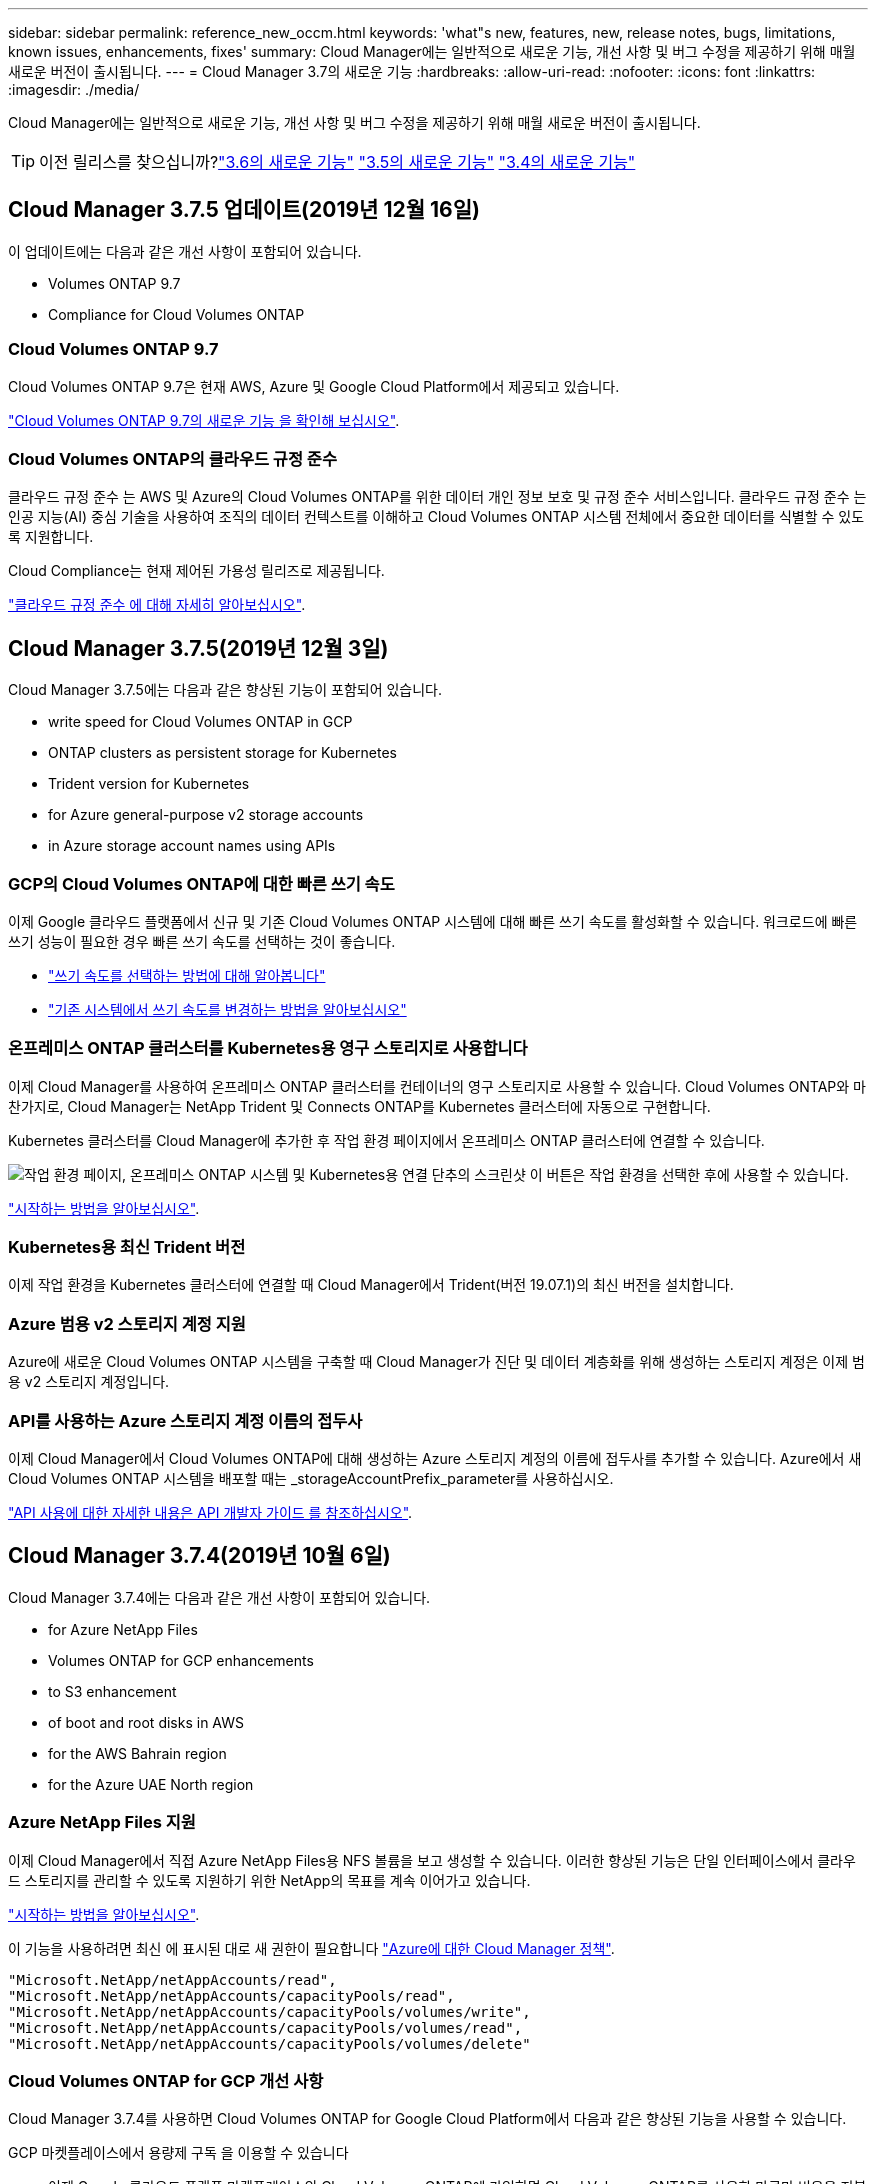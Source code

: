 ---
sidebar: sidebar 
permalink: reference_new_occm.html 
keywords: 'what"s new, features, new, release notes, bugs, limitations, known issues, enhancements, fixes' 
summary: Cloud Manager에는 일반적으로 새로운 기능, 개선 사항 및 버그 수정을 제공하기 위해 매월 새로운 버전이 출시됩니다. 
---
= Cloud Manager 3.7의 새로운 기능
:hardbreaks:
:allow-uri-read: 
:nofooter: 
:icons: font
:linkattrs: 
:imagesdir: ./media/


[role="lead"]
Cloud Manager에는 일반적으로 새로운 기능, 개선 사항 및 버그 수정을 제공하기 위해 매월 새로운 버전이 출시됩니다.


TIP: 이전 릴리스를 찾으십니까?link:https://docs.netapp.com/us-en/occm36/reference_new_occm.html["3.6의 새로운 기능"^]
link:https://docs.netapp.com/us-en/occm35/reference_new_occm.html["3.5의 새로운 기능"^]
link:https://docs.netapp.com/us-en/occm34/reference_new_occm.html["3.4의 새로운 기능"^]



== Cloud Manager 3.7.5 업데이트(2019년 12월 16일)

이 업데이트에는 다음과 같은 개선 사항이 포함되어 있습니다.

*  Volumes ONTAP 9.7
*  Compliance for Cloud Volumes ONTAP




=== Cloud Volumes ONTAP 9.7

Cloud Volumes ONTAP 9.7은 현재 AWS, Azure 및 Google Cloud Platform에서 제공되고 있습니다.

https://docs.netapp.com/us-en/cloud-volumes-ontap/reference_new_97.html["Cloud Volumes ONTAP 9.7의 새로운 기능 을 확인해 보십시오"^].



=== Cloud Volumes ONTAP의 클라우드 규정 준수

클라우드 규정 준수 는 AWS 및 Azure의 Cloud Volumes ONTAP를 위한 데이터 개인 정보 보호 및 규정 준수 서비스입니다. 클라우드 규정 준수 는 인공 지능(AI) 중심 기술을 사용하여 조직의 데이터 컨텍스트를 이해하고 Cloud Volumes ONTAP 시스템 전체에서 중요한 데이터를 식별할 수 있도록 지원합니다.

Cloud Compliance는 현재 제어된 가용성 릴리즈로 제공됩니다.

link:concept_cloud_compliance.html["클라우드 규정 준수 에 대해 자세히 알아보십시오"].



== Cloud Manager 3.7.5(2019년 12월 3일)

Cloud Manager 3.7.5에는 다음과 같은 향상된 기능이 포함되어 있습니다.

*  write speed for Cloud Volumes ONTAP in GCP
*  ONTAP clusters as persistent storage for Kubernetes
*  Trident version for Kubernetes
*  for Azure general-purpose v2 storage accounts
*  in Azure storage account names using APIs




=== GCP의 Cloud Volumes ONTAP에 대한 빠른 쓰기 속도

이제 Google 클라우드 플랫폼에서 신규 및 기존 Cloud Volumes ONTAP 시스템에 대해 빠른 쓰기 속도를 활성화할 수 있습니다. 워크로드에 빠른 쓰기 성능이 필요한 경우 빠른 쓰기 속도를 선택하는 것이 좋습니다.

* link:task_planning_your_config.html#choosing-a-write-speed["쓰기 속도를 선택하는 방법에 대해 알아봅니다"]
* link:task_modifying_ontap_cloud.html#changing-write-speed-to-normal-or-high["기존 시스템에서 쓰기 속도를 변경하는 방법을 알아보십시오"]




=== 온프레미스 ONTAP 클러스터를 Kubernetes용 영구 스토리지로 사용합니다

이제 Cloud Manager를 사용하여 온프레미스 ONTAP 클러스터를 컨테이너의 영구 스토리지로 사용할 수 있습니다. Cloud Volumes ONTAP와 마찬가지로, Cloud Manager는 NetApp Trident 및 Connects ONTAP를 Kubernetes 클러스터에 자동으로 구현합니다.

Kubernetes 클러스터를 Cloud Manager에 추가한 후 작업 환경 페이지에서 온프레미스 ONTAP 클러스터에 연결할 수 있습니다.

image:screenshot_kubernetes_connect_onprem.gif["작업 환경 페이지, 온프레미스 ONTAP 시스템 및 Kubernetes용 연결 단추의 스크린샷 이 버튼은 작업 환경을 선택한 후에 사용할 수 있습니다."]

link:task_connecting_kubernetes.html["시작하는 방법을 알아보십시오"].



=== Kubernetes용 최신 Trident 버전

이제 작업 환경을 Kubernetes 클러스터에 연결할 때 Cloud Manager에서 Trident(버전 19.07.1)의 최신 버전을 설치합니다.



=== Azure 범용 v2 스토리지 계정 지원

Azure에 새로운 Cloud Volumes ONTAP 시스템을 구축할 때 Cloud Manager가 진단 및 데이터 계층화를 위해 생성하는 스토리지 계정은 이제 범용 v2 스토리지 계정입니다.



=== API를 사용하는 Azure 스토리지 계정 이름의 접두사

이제 Cloud Manager에서 Cloud Volumes ONTAP에 대해 생성하는 Azure 스토리지 계정의 이름에 접두사를 추가할 수 있습니다. Azure에서 새 Cloud Volumes ONTAP 시스템을 배포할 때는 _storageAccountPrefix_parameter를 사용하십시오.

link:api.html["API 사용에 대한 자세한 내용은 API 개발자 가이드 를 참조하십시오"].



== Cloud Manager 3.7.4(2019년 10월 6일)

Cloud Manager 3.7.4에는 다음과 같은 개선 사항이 포함되어 있습니다.

*  for Azure NetApp Files
*  Volumes ONTAP for GCP enhancements
*  to S3 enhancement
*  of boot and root disks in AWS
*  for the AWS Bahrain region
*  for the Azure UAE North region




=== Azure NetApp Files 지원

이제 Cloud Manager에서 직접 Azure NetApp Files용 NFS 볼륨을 보고 생성할 수 있습니다. 이러한 향상된 기능은 단일 인터페이스에서 클라우드 스토리지를 관리할 수 있도록 지원하기 위한 NetApp의 목표를 계속 이어가고 있습니다.

link:task_manage_anf.html["시작하는 방법을 알아보십시오"].

이 기능을 사용하려면 최신 에 표시된 대로 새 권한이 필요합니다 https://occm-sample-policies.s3.amazonaws.com/Policy_for_cloud_Manager_Azure_3.7.4.json["Azure에 대한 Cloud Manager 정책"^].

[source, json]
----
"Microsoft.NetApp/netAppAccounts/read",
"Microsoft.NetApp/netAppAccounts/capacityPools/read",
"Microsoft.NetApp/netAppAccounts/capacityPools/volumes/write",
"Microsoft.NetApp/netAppAccounts/capacityPools/volumes/read",
"Microsoft.NetApp/netAppAccounts/capacityPools/volumes/delete"
----


=== Cloud Volumes ONTAP for GCP 개선 사항

Cloud Manager 3.7.4를 사용하면 Cloud Volumes ONTAP for Google Cloud Platform에서 다음과 같은 향상된 기능을 사용할 수 있습니다.

GCP 마켓플레이스에서 용량제 구독 을 이용할 수 있습니다:: 이제 Google 클라우드 플랫폼 마켓플레이스의 Cloud Volumes ONTAP에 가입하면 Cloud Volumes ONTAP를 사용한 만큼만 비용을 지불할 수 있습니다.
+
--
https://console.cloud.google.com/marketplace/details/netapp-cloudmanager/cloud-manager["Google Cloud Platform 마켓플레이스: Cloud Volumes ONTAP용 Cloud Manager"^]

--
공유 VPC:: Cloud Manager 및 Cloud Volumes ONTAP는 현재 Google 클라우드 플랫폼 공유 VPC에서 지원됩니다.
+
--
공유 VPC를 사용하면 여러 프로젝트에서 가상 네트워크를 구성 및 중앙에서 관리할 수 있습니다. _host project_에서 공유 VPC 네트워크를 설정하고 Cloud Manager 및 Cloud Volumes ONTAP 가상 머신 인스턴스를 _service project_에 구축할 수 있습니다. https://cloud.google.com/vpc/docs/shared-vpc["Google Cloud 설명서: 공유 VPC 개요"^].

--
다양한 Google Cloud 프로젝트:: Cloud Volumes ONTAP이 더 이상 Cloud Manager와 동일한 프로젝트에 있을 필요가 없습니다. Cloud Manager 서비스 계정 및 역할을 추가 프로젝트에 추가한 다음, Cloud Volumes ONTAP에서 구축하는 프로젝트 중에서 선택할 수 있습니다.
+
--
image:screenshot_gcp_project.gif["작업 환경 마법사의 프로젝트 선택 옵션을 보여 주는 스크린샷"]

Cloud Manager 서비스 계정 설정에 대한 자세한 내용을 보려면 link:task_getting_started_gcp.html#service-account["이 페이지의 4b단계를 참조하십시오"].

--
Cloud Manager API를 사용할 때 고객이 관리하는 암호화 키:: Google Cloud Storage는 디스크에 데이터를 쓰기 전에 항상 데이터를 암호화하지만, Cloud Manager API를 사용하여 _고객이 관리하는 암호화 키_를 사용하는 새 Cloud Volumes ONTAP 시스템을 생성할 수 있습니다. 클라우드 키 관리 서비스를 사용하여 GCP에서 생성하고 관리하는 키입니다.
+
--
을 참조하십시오 link:api.html#_creating_systems_in_gcp["API 개발자 가이드 를 참조하십시오"^] "GcpEncryption" 매개 변수 사용에 대한 자세한 내용은 를 참조하십시오.

이 기능을 사용하려면 최신 에 표시된 대로 새 권한이 필요합니다 https://occm-sample-policies.s3.amazonaws.com/Policy_for_Cloud_Manager_3.7.4_GCP.yaml["GCP에 대한 Cloud Manager 정책입니다"^]:

[source, yaml]
----
- cloudkms.cryptoKeyVersions.useToEncrypt
- cloudkms.cryptoKeys.get
- cloudkms.cryptoKeys.list
- cloudkms.keyRings.list
----
--




=== S3로 백업 향상

이제 기존 볼륨의 백업을 삭제할 수 있습니다. 이전에는 삭제된 볼륨의 백업만 삭제할 수 있었습니다.

link:task_backup_to_s3.html["S3로 백업에 대해 자세히 알아보십시오"].



=== AWS에서 부팅 및 루트 디스크의 암호화

AWS KMS(키 관리 서비스)를 사용하여 데이터 암호화를 설정하면 Cloud Volumes ONTAP의 부팅 및 루트 디스크도 암호화됩니다. 여기에는 HA 쌍의 중재자 인스턴스를 위한 부팅 디스크가 포함됩니다. 디스크는 작업 환경을 생성할 때 선택한 CMK를 사용하여 암호화됩니다.


NOTE: Azure 및 Google Cloud Platform에서 부트 및 루트 디스크는 항상 암호화되므로 이러한 클라우드 공급자는 기본적으로 암호화를 사용합니다.



=== AWS 바레인 지역 지원

Cloud Manager 및 Cloud Volumes ONTAP는 현재 AWS 중동(바레인) 지역에서 지원됩니다.



=== Azure UAE 북부 지역에 대한 지원

Cloud Manager 및 Cloud Volumes ONTAP는 현재 Azure UAE 북부 지역에서 지원됩니다.

https://cloud.netapp.com/cloud-volumes-global-regions["지원되는 모든 영역을 봅니다"^].



== Cloud Manager 3.7.3 업데이트(2019년 9월 15일)

이제 Cloud Manager를 사용하여 Cloud Volumes ONTAP에서 Amazon S3로 데이터를 백업할 수 있습니다.



=== S3로 백업

S3에 백업하는 Cloud Volumes ONTAP의 애드온 서비스입니다. 이 서비스는 클라우드 데이터를 보호하고 장기적으로 아카이브하기 위해 완벽하게 관리되는 백업 및 복원 기능을 제공합니다. 백업은 단기 복구 또는 클론 복제에 사용되는 볼륨 Snapshot 복사본과 관계없이 S3 오브젝트 스토리지에 저장됩니다.

link:task_backup_to_s3.html["시작하는 방법을 알아보십시오"].

이 기능을 사용하려면 에 대한 업데이트가 필요합니다 https://mysupport.netapp.com/cloudontap/iampolicies["Cloud Manager 정책"^]. 이제 다음 VPC 엔드포인트 권한이 필요합니다.

[source, json]
----
"ec2:DescribeVpcEndpoints",
"ec2:CreateVpcEndpoint",
"ec2:ModifyVpcEndpoint",
"ec2:DeleteVpcEndpoints"
----


== Cloud Manager 3.7.3(2019년 9월 11일)

Cloud Manager 3.7.3에는 다음과 같은 개선 사항이 포함되어 있습니다.

*  and management of Cloud Volumes Service for AWS
*  subscription required in the AWS Marketplace
*  for AWS GovCloud (US-East)




=== Cloud Volumes Service for AWS 검색 및 관리

이제 Cloud Manager를 사용하여 에서 클라우드 볼륨을 검색할 수 있습니다 https://cloud.netapp.com/cloud-volumes-service-for-aws["AWS 환경을 위한 Cloud Volumes Service"^] 구독. 검색 후 Cloud Manager에서 직접 추가 클라우드 볼륨을 추가할 수 있습니다. 향상된 단일 창을 통해 NetApp 클라우드 스토리지를 관리할 수 있습니다.

link:task_manage_cvs_aws.html["시작하는 방법을 알아보십시오"].



=== AWS 마켓플레이스에 새로운 구독이 필요합니다

https://aws.amazon.com/marketplace/pp/B07QX2QLXX["AWS Marketplace에서 새 구독을 사용할 수 있습니다"^]. Cloud Volumes ONTAP 9.6 PAYGO를 배포하려면 이 1회 가입이 필요합니다(30일 무료 평가판 시스템 제외). 또한 이 구독을 통해 Cloud Volumes ONTAP PAYGO 및 BYOL에 대한 애드온 기능을 제공할 수 있습니다. 새로 만드는 모든 Cloud Volumes ONTAP PAYGO 시스템 및 사용하는 각 추가 기능에 대해 이 구독 요금제가 부과됩니다.

버전 9.6부터 이 새로운 구독 방법은 이전에 구독한 Cloud Volumes ONTAP PAYGO에 대한 두 개의 기존 AWS 마켓플레이스 구독을 대체합니다. 을 통해 구독해야 합니다 https://aws.amazon.com/marketplace/search/results?x=0&y=0&searchTerms=cloud+volumes+ontap+byol["Cloud Volumes ONTAP BYOL 구축 시 기존 AWS 마켓플레이스 페이지"^].

link:reference_aws_marketplace.html["각 AWS Marketplace 페이지에 대해 자세히 알아보십시오"].



=== AWS GovCloud(미국-동부) 지원

Cloud Manager 및 Cloud Volumes ONTAP는 현재 AWS GovCloud(미국-동부) 지역에서 지원됩니다.



== GCP에서 Cloud Volumes ONTAP의 일반 가용성(2019년 9월 3일)

BYOL(Google Cloud Platform)로 라이센스를 구매하면 Cloud Volumes ONTAP를 일반적으로 GCP(Google Cloud Platform)에서 사용할 수 있습니다. 선불 종량제 프로모션도 사용할 수 있습니다. 이 프로모션은 무제한 수의 시스템에 대해 무료 라이센스를 제공하며 2019년 9월 말에 만료됩니다.

* link:task_getting_started_gcp.html["GCP에서 시작하는 방법을 알아보십시오"]
* https://docs.netapp.com/us-en/cloud-volumes-ontap/reference_configs_gcp_96.html["지원되는 구성을 봅니다"^]




== Cloud Manager 3.7.2(2019년 8월 5일)

*  licenses
*  storage classes for iSCSI
*  of inodes
*  for the Hong Kong region in AWS
*  for the Australia Central regions in Azure




=== FlexCache 라이센스

이제 Cloud Manager에서 모든 새로운 Cloud Volumes ONTAP 시스템에 대한 FlexCache 라이센스를 생성합니다. 이 라이센스에는 500GB의 사용 제한이 포함되어 있습니다.

라이센스를 생성하려면 Cloud Manager에서 \https://ipa-signer.cloudmanager.netapp.com 에 액세스해야 합니다. 방화벽에서 이 URL에 액세스할 수 있는지 확인합니다.



=== iSCSI용 Kubernetes 스토리지 클래스

Cloud Volumes ONTAP를 Kubernetes 클러스터에 연결할 때 Cloud Manager에서 이제 iSCSI 영구 볼륨에 사용할 수 있는 2개의 추가 Kubernetes 스토리지 클래스를 생성합니다.

* * NetApp-file-san *: iSCSI 영구 볼륨을 단일 노드 Cloud Volumes ONTAP 시스템에 바인딩하는 데 사용됩니다
* * NetApp-file-redundant-san *: iSCSI 영구 볼륨을 Cloud Volumes ONTAP HA 쌍에 바인딩하는 데 사용됩니다




=== inode 관리

Cloud Manager는 이제 볼륨의 inode 사용량을 모니터링합니다. inode의 85%가 사용되면 Cloud Manager는 볼륨의 크기를 늘려 사용 가능한 inode 수를 늘립니다. 볼륨에 포함할 수 있는 파일 수는 포함된 inode 수에 따라 결정됩니다.


NOTE: Cloud Manager는 용량 관리 모드가 자동으로 설정되어 있는 경우에만 inode 사용량을 모니터링합니다(기본 설정).



=== AWS의 홍콩 지역 지원

Cloud Manager 및 Cloud Volumes ONTAP는 현재 AWS의 아시아 태평양(홍콩) 지역에서 지원됩니다.



=== Azure의 오스트레일리아 중앙 지역 지원

Cloud Manager 및 Cloud Volumes ONTAP는 현재 다음 Azure 지역에서 지원됩니다.

* 호주 중부
* 호주 중부 2


https://cloud.netapp.com/cloud-volumes-global-regions["지원되는 지역의 전체 목록을 참조하십시오"^].



== 백업 및 복원 업데이트(2019년 7월 15일)

3.7.1 릴리즈부터는 Cloud Manager에서 백업을 다운로드하고 사용하여 Cloud Manager 구성을 복원할 수 없습니다. link:task_restoring.html["Cloud Manager를 복원하려면 다음 단계를 따라야 합니다"].



== Cloud Manager 3.7.1(2019년 7월 1일)

* 이 릴리스는 주로 버그 수정을 포함합니다.
* 여기에는 한 가지 개선 사항이 포함되어 있습니다. Cloud Manager는 이제 NetApp 지원(신규 및 기존 시스템)에 등록된 각 Cloud Volumes ONTAP 시스템에 NVE(NetApp Volume Encryption) 라이센스를 설치합니다.
+
** link:task_adding_nss_accounts.html["Cloud Manager에 NetApp Support 사이트 계정 추가"]
** link:task_registering.html["선불 종량제 시스템을 등록하는 중입니다"]
** link:task_encrypting_volumes.html["NetApp 볼륨 암호화 설정"]
+

NOTE: Cloud Manager는 중국 지역에 있는 시스템에 NVE 라이센스를 설치하지 않습니다.







== Cloud Manager 3.7 업데이트(2019년 6월 16일)

Cloud Volumes ONTAP 9.6은 현재 AWS, Azure 및 Google Cloud Platform에서 비공개 미리보기로 제공되고 있습니다. 비공개 미리 보기에 참가하려면 ng-Cloud-Volume-ONTAP-preview@netapp.com 으로 요청을 보냅니다.

https://docs.netapp.com/us-en/cloud-volumes-ontap/reference_new_96.html["Cloud Volumes ONTAP 9.6의 새로운 기능 보기"^]



== Cloud Manager 3.7(2019년 6월 5일)

*  for upcoming Cloud Volumes ONTAP 9.6 release
*  Cloud Central accounts
*  and restore with the Cloud Backup Service




=== Cloud Volumes ONTAP 9.6 릴리스에 대한 지원 예정

Cloud Manager 3.7은 향후 Cloud Volumes ONTAP 9.6 릴리스에 대한 지원을 포함합니다. 9.6 릴리스는 Google 클라우드 플랫폼에서 Cloud Volumes ONTAP의 비공개 미리보기를 포함합니다. 9.6을 사용할 수 있는 경우 릴리스 노트를 업데이트할 것입니다.



=== NetApp Cloud Central 계정

클라우드 리소스 관리 방법이 개선되었습니다. 각 Cloud Manager 시스템은 _ NetApp Cloud Central 계정 _ 과(와) 연결됩니다. 이 어카운트를 통해 멀티 테넌시를 지원하며 향후 다른 NetApp 클라우드 데이터 서비스에 대해서도 계획 가능합니다.

Cloud Manager에서 Cloud Central 계정은 Cloud Manager 시스템과 사용자가 Cloud Volumes ONTAP를 배포하는 _workspaces_의 컨테이너입니다.

link:concept_cloud_central_accounts.html["Cloud Central 계정으로 멀티 테넌시를 지원하는 방법에 대해 알아보십시오"].


NOTE: Cloud Central 계정 서비스에 연결하려면 Cloud Manager에서 _\https://cloudmanager.cloud.netapp.com_ 액세스해야 합니다. 방화벽에서 이 URL을 열어 Cloud Manager가 서비스에 연결할 수 있는지 확인합니다.



==== 시스템을 Cloud Central 계정과 통합

Cloud Manager 3.7로 업그레이드한 후 잠시 후 NetApp에서 Cloud Central 계정에 통합할 특정 Cloud Manager 시스템을 선택합니다. 이 프로세스 중에 NetApp은 계정을 만들고, 각 사용자에게 새로운 역할을 할당하고, 작업 공간을 만들고, 작업 공간에 기존 작업 환경을 배치합니다. Cloud Volumes ONTAP 시스템은 중단 없이 사용할 수 있습니다.

link:concept_cloud_central_accounts.html#faq["질문이 있는 경우 이 FAQ를 참조하십시오"].



=== Cloud Backup Service를 사용한 백업 및 복원

NetApp Cloud Backup Service for Cloud Volumes ONTAP는 클라우드 데이터의 보호 및 장기 아카이브를 위한 완전 관리형 백업 및 복원 기능을 제공합니다. Cloud Backup Service를 Cloud Volumes ONTAP for AWS와 통합할 수 있습니다. 서비스에서 생성된 백업은 AWS S3 오브젝트 스토리지에 저장됩니다.

https://cloud.netapp.com/cloud-backup-service["Cloud Backup Service에 대해 자세히 알아보십시오"^].

시작하려면 백업 에이전트를 설치 및 구성한 다음 백업 및 복원 작업을 시작합니다. 도움이 필요한 경우 Cloud Manager의 채팅 아이콘을 사용하여 NetApp에 문의하시기 바랍니다.


NOTE: 이 수동 프로세스는 더 이상 지원되지 않습니다. S3 백업 기능은 3.7.3 릴리스에서 Cloud Manager에 통합되었습니다.
